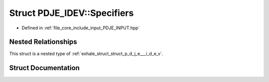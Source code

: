 .. _exhale_struct_struct_p_d_j_e___i_d_e_v_1_1_specifiers:

Struct PDJE_IDEV::Specifiers
============================

- Defined in :ref:`file_core_include_input_PDJE_INPUT.hpp`


Nested Relationships
--------------------

This struct is a nested type of :ref:`exhale_struct_struct_p_d_j_e___i_d_e_v`.


Struct Documentation
--------------------


.. doxygenstruct:: PDJE_IDEV::Specifiers
   :project: Project_DJ_Engine
   :members:
   :protected-members:
   :undoc-members: